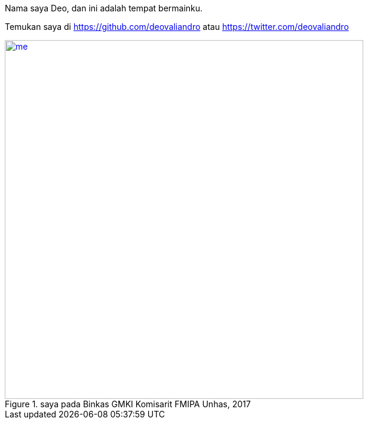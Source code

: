 Nama saya Deo, dan ini adalah tempat bermainku.

Temukan saya di https://github.com/deovaliandro atau https://twitter.com/deovaliandro

[#me]
.saya pada Binkas GMKI Komisarit FMIPA Unhas, 2017
[link=/assets/img/me.jpg]
image::/assets/img/me.jpg[me, 600]
